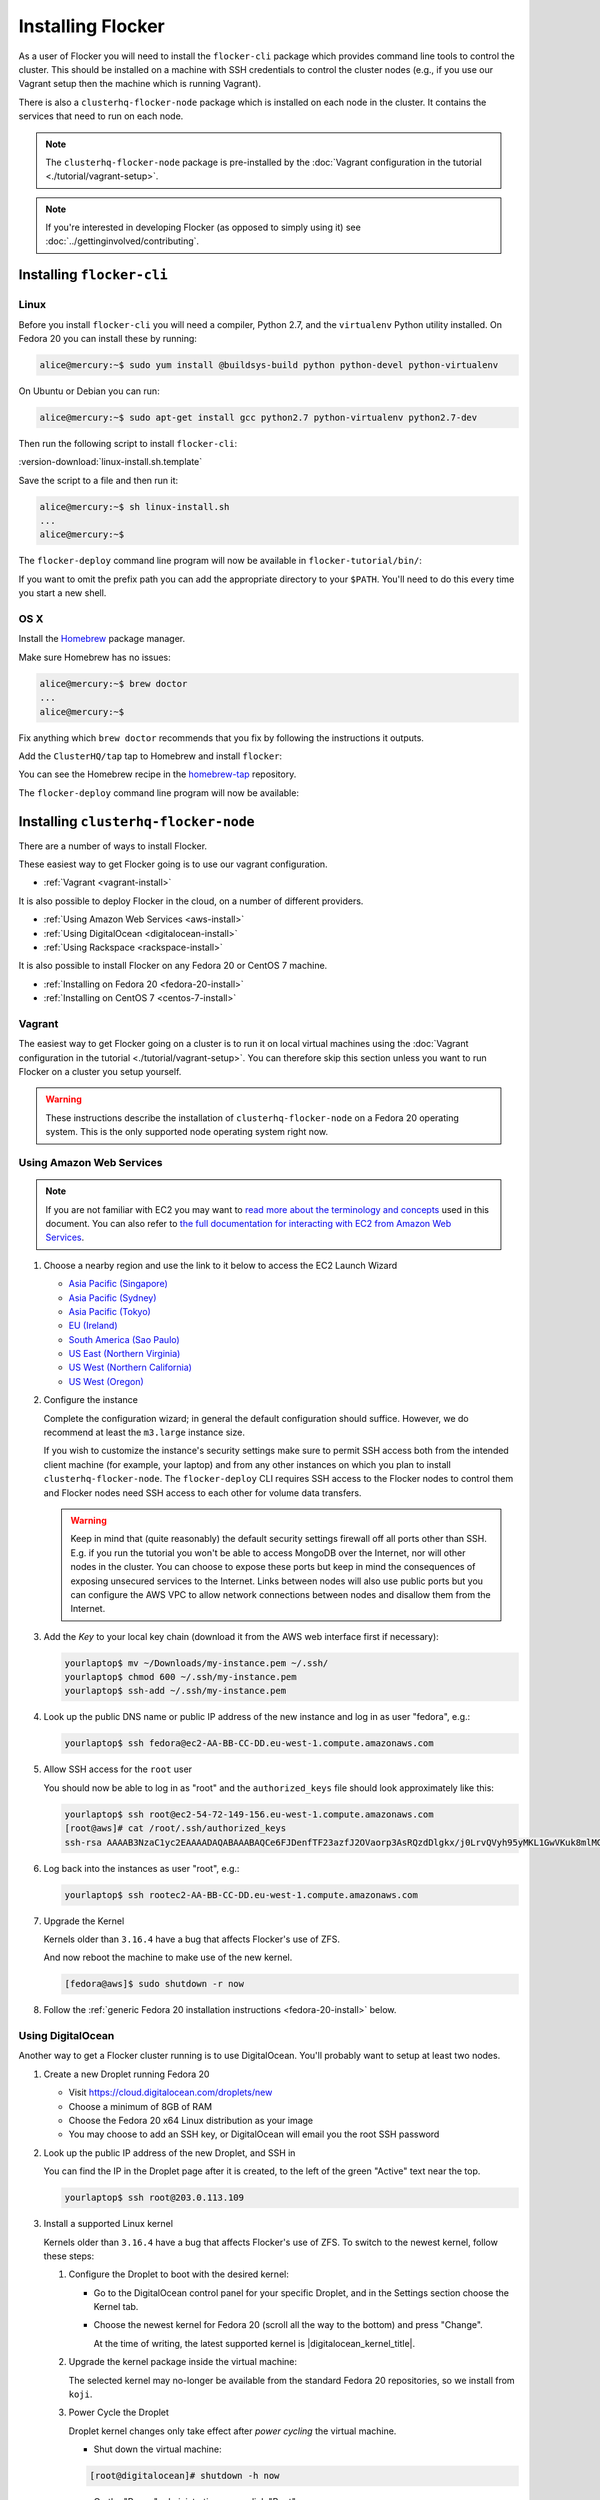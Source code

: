 ==================
Installing Flocker
==================

As a user of Flocker you will need to install the ``flocker-cli`` package which provides command line tools to control the cluster.
This should be installed on a machine with SSH credentials to control the cluster nodes
(e.g., if you use our Vagrant setup then the machine which is running Vagrant).

There is also a ``clusterhq-flocker-node`` package which is installed on each node in the cluster.
It contains the services that need to run on each node.

.. note:: The ``clusterhq-flocker-node`` package is pre-installed by the :doc:`Vagrant configuration in the tutorial <./tutorial/vagrant-setup>`.

.. note:: If you're interested in developing Flocker (as opposed to simply using it) see :doc:`../gettinginvolved/contributing`.

.. _installing-flocker-cli:

Installing ``flocker-cli``
==========================

Linux
-----

Before you install ``flocker-cli`` you will need a compiler, Python 2.7, and the ``virtualenv`` Python utility installed.
On Fedora 20 you can install these by running:

.. code-block:: console

   alice@mercury:~$ sudo yum install @buildsys-build python python-devel python-virtualenv

On Ubuntu or Debian you can run:

.. code-block:: console

   alice@mercury:~$ sudo apt-get install gcc python2.7 python-virtualenv python2.7-dev

Then run the following script to install ``flocker-cli``:

:version-download:`linux-install.sh.template`

.. version-literalinclude:: linux-install.sh.template
   :language: sh

Save the script to a file and then run it:

.. code-block:: console

   alice@mercury:~$ sh linux-install.sh
   ...
   alice@mercury:~$

The ``flocker-deploy`` command line program will now be available in ``flocker-tutorial/bin/``:

.. version-code-block:: console

   alice@mercury:~$ cd flocker-tutorial
   alice@mercury:~/flocker-tutorial$ bin/flocker-deploy --version
   |latest-installable|
   alice@mercury:~/flocker-tutorial$

If you want to omit the prefix path you can add the appropriate directory to your ``$PATH``.
You'll need to do this every time you start a new shell.

.. version-code-block:: console

   alice@mercury:~/flocker-tutorial$ export PATH="${PATH:+${PATH}:}${PWD}/bin"
   alice@mercury:~/flocker-tutorial$ flocker-deploy --version
   |latest-installable|
   alice@mercury:~/flocker-tutorial$

OS X
----

Install the `Homebrew`_ package manager.

Make sure Homebrew has no issues:

.. code-block:: console

   alice@mercury:~$ brew doctor
   ...
   alice@mercury:~$

Fix anything which ``brew doctor`` recommends that you fix by following the instructions it outputs.

Add the ``ClusterHQ/tap`` tap to Homebrew and install ``flocker``:

.. task:: test_homebrew flocker-|latest-installable|
   :prompt: alice@mercury:~$

You can see the Homebrew recipe in the `homebrew-tap`_ repository.

The ``flocker-deploy`` command line program will now be available:

.. version-code-block:: console

   alice@mercury:~$ flocker-deploy --version
   |latest-installable|
   alice@mercury:~$

.. _Homebrew: http://brew.sh
.. _homebrew-tap: https://github.com/ClusterHQ/homebrew-tap

.. _installing-flocker-node:

Installing ``clusterhq-flocker-node``
=====================================

There are a number of ways to install Flocker.

These easiest way to get Flocker going is to use our vagrant configuration.

- :ref:`Vagrant <vagrant-install>`

It is also possible to deploy Flocker in the cloud, on a number of different providers.

- :ref:`Using Amazon Web Services <aws-install>`
- :ref:`Using DigitalOcean <digitalocean-install>`
- :ref:`Using Rackspace <rackspace-install>`

It is also possible to install Flocker on any Fedora 20 or CentOS 7 machine.

- :ref:`Installing on Fedora 20 <fedora-20-install>`
- :ref:`Installing on CentOS 7 <centos-7-install>`


.. _vagrant-install:

Vagrant
-------

The easiest way to get Flocker going on a cluster is to run it on local virtual machines using the :doc:`Vagrant configuration in the tutorial <./tutorial/vagrant-setup>`.
You can therefore skip this section unless you want to run Flocker on a cluster you setup yourself.

.. warning:: These instructions describe the installation of ``clusterhq-flocker-node`` on a Fedora 20 operating system.
             This is the only supported node operating system right now.


.. _aws-install:

Using Amazon Web Services
-------------------------

.. note:: If you are not familiar with EC2 you may want to `read more about the terminology and concepts <https://fedoraproject.org/wiki/User:Gholms/EC2_Primer>`_ used in this document.
          You can also refer to `the full documentation for interacting with EC2 from Amazon Web Services <http://docs.amazonwebservices.com/AWSEC2/latest/GettingStartedGuide/>`_.

#. Choose a nearby region and use the link to it below to access the EC2 Launch Wizard

   * `Asia Pacific (Singapore) <https://console.aws.amazon.com/ec2/v2/home?region=ap-southeast-1#LaunchInstanceWizard:ami=ami-6ceebe3e>`_
   * `Asia Pacific (Sydney) <https://console.aws.amazon.com/ec2/v2/home?region=ap-southeast-2#LaunchInstanceWizard:ami=ami-eba038d1>`_
   * `Asia Pacific (Tokyo) <https://console.aws.amazon.com/ec2/v2/home?region=ap-northeast-1#LaunchInstanceWizard:ami=ami-9583fd94>`_
   * `EU (Ireland) <https://console.aws.amazon.com/ec2/v2/home?region=eu-west-1#LaunchInstanceWizard:ami=ami-a5ad56d2>`_
   * `South America (Sao Paulo) <https://console.aws.amazon.com/ec2/v2/home?region=sa-east-1#LaunchInstanceWizard:ami=ami-2345e73e>`_
   * `US East (Northern Virginia) <https://console.aws.amazon.com/ec2/v2/home?region=us-east-1#LaunchInstanceWizard:ami=ami-21362b48>`_
   * `US West (Northern California) <https://console.aws.amazon.com/ec2/v2/home?region=us-west-1#LaunchInstanceWizard:ami=ami-f8f1c8bd>`_
   * `US West (Oregon) <https://console.aws.amazon.com/ec2/v2/home?region=us-west-2#LaunchInstanceWizard:ami=ami-cc8de6fc>`_

#. Configure the instance

   Complete the configuration wizard; in general the default configuration should suffice.
   However, we do recommend at least the ``m3.large`` instance size.

   If you wish to customize the instance's security settings make sure to permit SSH access both from the intended client machine (for example, your laptop) and from any other instances on which you plan to install ``clusterhq-flocker-node``.
   The ``flocker-deploy`` CLI requires SSH access to the Flocker nodes to control them and Flocker nodes need SSH access to each other for volume data transfers.

   .. warning::

      Keep in mind that (quite reasonably) the default security settings firewall off all ports other than SSH.
      E.g. if you run the tutorial you won't be able to access MongoDB over the Internet, nor will other nodes in the cluster.
      You can choose to expose these ports but keep in mind the consequences of exposing unsecured services to the Internet.
      Links between nodes will also use public ports but you can configure the AWS VPC to allow network connections between nodes and disallow them from the Internet.

#. Add the *Key* to your local key chain (download it from the AWS web interface first if necessary):

   .. code-block:: sh

      yourlaptop$ mv ~/Downloads/my-instance.pem ~/.ssh/
      yourlaptop$ chmod 600 ~/.ssh/my-instance.pem
      yourlaptop$ ssh-add ~/.ssh/my-instance.pem

#. Look up the public DNS name or public IP address of the new instance and log in as user "fedora", e.g.:

   .. code-block:: sh

      yourlaptop$ ssh fedora@ec2-AA-BB-CC-DD.eu-west-1.compute.amazonaws.com

#. Allow SSH access for the ``root`` user

   .. task:: install_ssh_key
      :prompt: [fedora@aws]#

   You should now be able to log in as "root" and the ``authorized_keys`` file should look approximately like this:

   .. code-block:: sh

      yourlaptop$ ssh root@ec2-54-72-149-156.eu-west-1.compute.amazonaws.com
      [root@aws]# cat /root/.ssh/authorized_keys
      ssh-rsa AAAAB3NzaC1yc2EAAAADAQABAAABAQCe6FJDenfTF23azfJ2OVaorp3AsRQzdDlgkx/j0LrvQVyh95yMKL1GwVKuk8mlMGUEQiKImU6++CzTPu5zB2fpX+P5NrRZyBrokwp2JMQQD8lOqvvF7hw5bq2+8D8pYz11HkfEt9m5CVhLc1lt57WYnAujeRgaUhy9gql6r9ZI5aE8a3dpzxjP6S22er1/1dfLbecQaVM3cqpZVA6oAm8I6kJFyjiK6roRpaB2GTXTdpeGGiyYh8ATgDfyZPkWhKfpEGF5xJtsKSS+kFrHNqfqzDiVFv6R3fVS3WhdrC/ClqI941GeIM7PoDm3+KWlnaHJrjBX1N6OEBS8iEsj+24D username

#. Log back into the instances as user "root", e.g.:

   .. code-block:: sh

      yourlaptop$ ssh rootec2-AA-BB-CC-DD.eu-west-1.compute.amazonaws.com

#. Upgrade the Kernel

   Kernels older than ``3.16.4`` have a bug that affects Flocker's use of ZFS.

   .. task:: upgrade_kernel
      :prompt: [root@aws]#

   And now reboot the machine to make use of the new kernel.

   .. code-block:: sh

      [fedora@aws]$ sudo shutdown -r now

#. Follow the :ref:`generic Fedora 20 installation instructions <fedora-20-install>` below.


.. _digitalocean-install:

Using DigitalOcean
------------------

Another way to get a Flocker cluster running is to use DigitalOcean.
You'll probably want to setup at least two nodes.

#. Create a new Droplet running Fedora 20

   * Visit https://cloud.digitalocean.com/droplets/new
   * Choose a minimum of 8GB of RAM
   * Choose the Fedora 20 x64 Linux distribution as your image
   * You may choose to add an SSH key, or DigitalOcean will email you the root SSH password

#. Look up the public IP address of the new Droplet, and SSH in

   You can find the IP in the Droplet page after it is created, to the left of the green "Active" text near the top.

   .. code-block:: sh

      yourlaptop$ ssh root@203.0.113.109

#. Install a supported Linux kernel

   Kernels older than ``3.16.4`` have a bug that affects Flocker's use of ZFS.
   To switch to the newest kernel, follow these steps:

   #. Configure the Droplet to boot with the desired kernel:

      * Go to the DigitalOcean control panel for your specific Droplet, and in the Settings section choose the Kernel tab.
      * Choose the newest kernel for Fedora 20 (scroll all the way to the bottom) and press "Change".

        At the time of writing, the latest supported kernel is |digitalocean_kernel_title|.

   #. Upgrade the kernel package inside the virtual machine:

      The selected kernel may no-longer be available from the standard Fedora 20 repositories, so we install from ``koji``.

      .. task:: install_digitalocean_kernel
         :prompt: [root@digitalocean]#

   #. Power Cycle the Droplet

      Droplet kernel changes only take effect after *power cycling* the virtual machine.

      * Shut down the virtual machine:

      .. code-block:: sh

         [root@digitalocean]# shutdown -h now

      * On the "Power" administration page, click "Boot".


#. Follow the :ref:`generic Fedora 20 installation instructions <fedora-20-install>` below.


.. _rackspace-install:

Using Rackspace
---------------

Another way to get a Flocker cluster running is to use Rackspace.
You'll probably want to setup at least two nodes.

#. Create a new Cloud Server running Fedora 20

   * Visit https://mycloud.rackspace.com
   * Click "Create Server".
   * Choose the Fedora 20 Linux distribution as your image.
   * Choose a Flavor. We recommend at least "8 GB General Purpose v1".
   * Add your SSH key

#. SSH in

   You can find the IP in the Server Details page after it is created.

   .. code-block:: sh

      yourlaptop$  ssh root@203.0.113.109

#. Follow the :ref:`generic Fedora 20 installation instructions <fedora-20-install>` below.

.. _fedora-20-install:

Installing on Fedora 20
-----------------------

.. note:: The following commands all need to be run as root on the machine where ``clusterhq-flocker-node`` will be running.

Flocker requires ``zfs`` which in turn requires the ``kernel-devel`` package to be installed.
Before installing ``clusterhq-flocker-node``, you need to install a version of the ``kernel-devel`` package that matches the currently running kernel.
Here is a short script to help you install the correct ``kernel-devel`` package.
Copy and paste it into a root console on the target node:

.. task:: install_kernel_devel
   :prompt: [root@node]#

.. note:: On some Fedora installations, you may find that the correct ``kernel-devel`` package is already installed.

Now install the ``clusterhq-flocker-node`` package.
To install ``clusterhq-flocker-node`` on Fedora 20 you must install the RPM provided by the ClusterHQ repository.
You must also install the ZFS package repository.
The following commands will install the two repositories and the ``clusterhq-flocker-node`` package.
Paste them into a root console on the target node:

.. task:: install_flocker fedora-20
   :prompt: [root@node]#

Installing on CentOS 7
----------------------

Flocker requires the latest available kernel.

.. task:: upgrade_kernel_centos

Flocker requires ZFS, and installing ZFS requires that the running kernel be the one that will eventually be used.
Thus we need to reboot into the new kernel.

.. prompt:: bash [root@node]#

   shutdown -r now

Now install the ``flocker-node`` package.
To install ``flocker-node`` on CentOS 7 you must install the RPM provided by the ClusterHQ repository.
You must also install the ZFS package repository.
The following commands will install the two repositories and the ``flocker-node`` package.
Paste them into a root console on the target node:

.. task:: install_flocker centos-7
   :prompt: [root@node]#


.. _centos-7-install:

Post installation configuration for Fedora 20 and CentOS 7
----------------------------------------------------------

First disable SELinux.

.. task:: disable_selinux
   :prompt: [root@node]#

.. note:: Flocker does not currently set the necessary SELinux context types on the filesystem mount points that it creates on nodes.
          This prevents Docker containers from accessing those filesystems as volumes.
          A future version of Flocker may provide a different integration strategy.
          See :issue:`619`.

Installing ``flocker-node`` will automatically install Docker, but the ``docker`` service may not have been enabled or started.
To enable and start Docker, run the following commands in a root console:

.. task:: enable_docker
   :prompt: [root@node]#

Flocker requires a ZFS pool named ``flocker``.
The following commands will create a 10 gigabyte ZFS pool backed by a file.
Paste them into a root console:

.. task:: create_flocker_pool_file
   :prompt: [root@node]#

.. note:: It is also possible to create the pool on a block device.

.. XXX: Document how to create a pool on a block device: https://clusterhq.atlassian.net/browse/FLOC-994

The Flocker command line client (``flocker-deploy``) must be able to establish an SSH connection to each node.
Additionally, every node must be able to establish an SSH connection to all other nodes.
So ensure that the firewall allows access to TCP port 22 on each node; from your IP address and from the nodes' IP addresses.
Your firewall will also need to allow access to the ports your applications are exposing.

.. warning::

   Keep in mind the consequences of exposing unsecured services to the Internet.
   Both applications with exposed ports and applications accessed via links will be accessible by anyone on the Internet.

The Flocker command line client must also be able to log into each node as user ``root``.
Add your public SSH key to the ``~/.ssh/authorized_keys`` file for the ``root`` user on each node if you haven't already done so.

You have now installed ``clusterhq-flocker-node`` and created a ZFS for it.
You have also ensured that the ``flocker-deploy`` command line tool is able to communicate with the node.

Next you may want to perform the steps in :doc:`the tutorial <./tutorial/moving-applications>` , to ensure that your nodes are correctly configured.
Replace the IP addresses in the ``deployment.yaml`` files with the IP address of your own nodes.
Keep in mind that the tutorial was designed with local virtual machines in mind, and results in an insecure environment.
